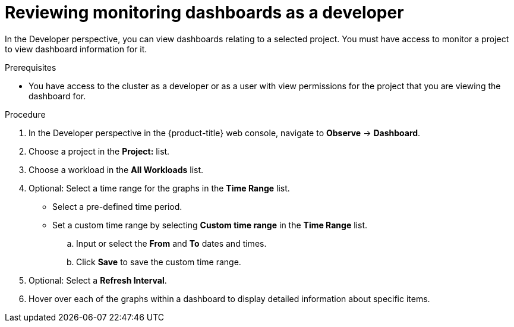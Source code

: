 // Module included in the following assemblies:
//
// * monitoring/reviewing-monitoring-dashboards.adoc

:_content-type: PROCEDURE
[id="reviewing-monitoring-dashboards-developer_{context}"]
= Reviewing monitoring dashboards as a developer

In the Developer perspective, you can view dashboards relating to a selected project. You must have access to monitor a project to view dashboard information for it.

.Prerequisites

* You have access to the cluster as a developer or as a user with view permissions for the project that you are viewing the dashboard for.

.Procedure

. In the Developer perspective in the {product-title} web console, navigate to *Observe* -> *Dashboard*.

. Choose a project in the *Project:* list.

. Choose a workload in the *All Workloads* list.

. Optional: Select a time range for the graphs in the *Time Range* list.
+
** Select a pre-defined time period.
+
** Set a custom time range by selecting *Custom time range* in the *Time Range* list.
+
.. Input or select the *From* and *To* dates and times.
+
.. Click *Save* to save the custom time range.

. Optional: Select a *Refresh Interval*.

. Hover over each of the graphs within a dashboard to display detailed information about specific items.
